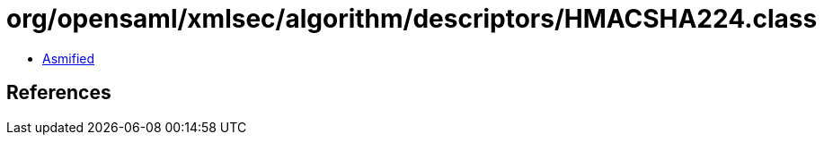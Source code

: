 = org/opensaml/xmlsec/algorithm/descriptors/HMACSHA224.class

 - link:HMACSHA224-asmified.java[Asmified]

== References

